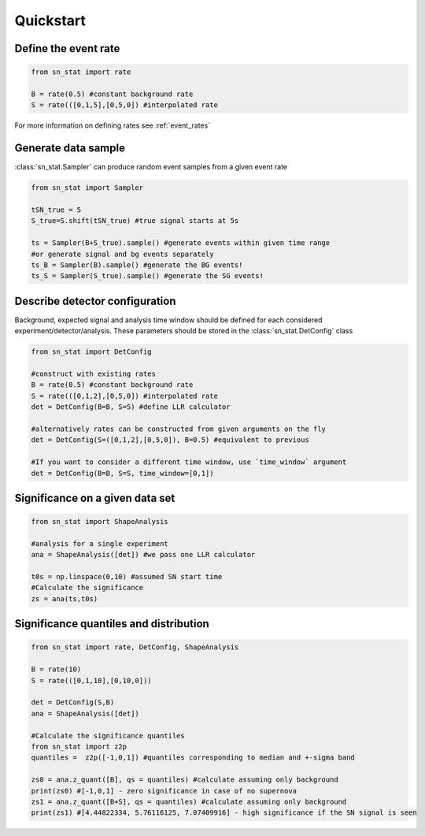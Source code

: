 Quickstart 
==========

Define the event rate
---------------------
.. code-block:: python

    from sn_stat import rate
    
    B = rate(0.5) #constant background rate
    S = rate(([0,1,5],[0,5,0]) #interpolated rate

For more information on defining rates see :ref:`event_rates`

Generate data sample
--------------------
:class:`sn_stat.Sampler` can produce random event samples from a given event rate

.. code-block:: python

    from sn_stat import Sampler

    tSN_true = 5
    S_true=S.shift(tSN_true) #true signal starts at 5s

    ts = Sampler(B+S_true).sample() #generate events within given time range
    #or generate signal and bg events separately
    ts_B = Sampler(B).sample() #generate the BG events!
    ts_S = Sampler(S_true).sample() #generate the SG events!

Describe detector configuration
----------
Background, expected signal and analysis time window should be defined for each considered experiment/detector/analysis.
These parameters should be stored in the :class:`sn_stat.DetConfig` class

.. code-block:: python

    from sn_stat import DetConfig

    #construct with existing rates
    B = rate(0.5) #constant background rate
    S = rate(([0,1,2],[0,5,0]) #interpolated rate
    det = DetConfig(B=B, S=S) #define LLR calculator

    #alternatively rates can be constructed from given arguments on the fly
    det = DetConfig(S=([0,1,2],[0,5,0]), B=0.5) #equivalent to previous

    #If you want to consider a different time window, use `time_window` argument
    det = DetConfig(B=B, S=S, time_window=[0,1])


Significance on a given data set
--------------------------------
.. code-block:: python

    from sn_stat import ShapeAnalysis

    #analysis for a single experiment
    ana = ShapeAnalysis([det]) #we pass one LLR calculator
    
    t0s = np.linspace(0,10) #assumed SN start time
    #Calculate the significance
    zs = ana(ts,t0s)

Significance quantiles and distribution
---------------------------------------
.. code-block:: python

    from sn_stat import rate, DetConfig, ShapeAnalysis
    
    B = rate(10)
    S = rate(([0,1,10],[0,10,0]))

    det = DetConfig(S,B)
    ana = ShapeAnalysis([det]) 
    
    #Calculate the significance quantiles
    from sn_stat import z2p
    quantiles =  z2p([-1,0,1]) #quantiles corresponding to median and +-sigma band

    zs0 = ana.z_quant([B], qs = quantiles) #calculate assuming only background
    print(zs0) #[-1,0,1] - zero significance in case of no supernova
    zs1 = ana.z_quant([B+S], qs = quantiles) #calculate assuming only background
    print(zs1) #[4.44822334, 5.76116125, 7.07409916] - high significance if the SN signal is seen


